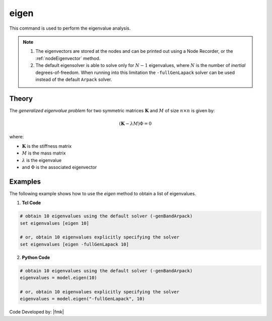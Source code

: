 .. _eigen:

eigen
^^^^^

This command is used to perform the eigenvalue analysis.

.. tabs::

   .. tab:: Python 

      .. py:method:: Model.eigen(n, solver="-genBandArpack")
      
         :param n: number of eigenvalues required.
         :type n: |integer|
         :param solver: optional string detailing type of solver: -genBandArpack, -symmBandLapack, -fullGenLapack (default: -genBandArpack).
         :type solver: |string|
         :returns: A list containing the eigenvalues
   
   .. tab:: Tcl

      .. function:: eigen <$solver> $numEigenvalues

      .. csv-table:: 
         :header: "Argument", "Type", "Description"
         :widths: 10, 10, 40
         
         ``numEigenvalues``, |integer|, number of eigenvalues required.
         ``solver``, |string|, "optional string detailing type of solver: -genBandArpack, -symmBandLapack, -fullGenLapack (default: -genBandArpack)."

.. note::

   1.  The eigenvectors are stored at the nodes and can be printed out using a Node Recorder, or the :ref:`nodeEigenvector` method.
   2.  The default eigensolver is able to solve only for :math:`N-1` eigenvalues, where :math:`N` is the number of *inertial* degrees-of-freedom. When running into this limitation the ``-fullGenLapack`` solver can be used instead of the default ``Arpack`` solver.


Theory
------

The *generalized eigenvalue problem* for two symmetric matrices :math:`\boldsymbol{K}` and :math:`M` of size :math:`n \times n` is given by:

.. math::
   \left (\boldsymbol{K} - \lambda M \right ) \Phi = 0

where:

*  :math:`\boldsymbol{K}` is the stiffness matrix
*  :math:`M` is the mass matrix
*  :math:`\lambda` is the eigenvalue
*  and :math:`\Phi` is the associated eigenvector

Examples
--------
   
The following example shows how to use the *eigen* method to obtain a list of eigenvalues.

1. **Tcl Code**

.. code:: tcl

   # obtain 10 eigenvalues using the default solver (-genBandArpack)
   set eigenvalues [eigen 10]
   
   # or, obtain 10 eigenvalues explicitly specifying the solver
   set eigenvalues [eigen -fullGenLapack 10]

2. **Python Code**

.. code:: python

   # obtain 10 eigenvalues using the default solver (-genBandArpack)
   eigenvalues = model.eigen(10)
   
   # or, obtain 10 eigenvalues explicitly specifying the solver
   eigenvalues = model.eigen("-fullGenLapack", 10)

Code Developed by: |fmk|
